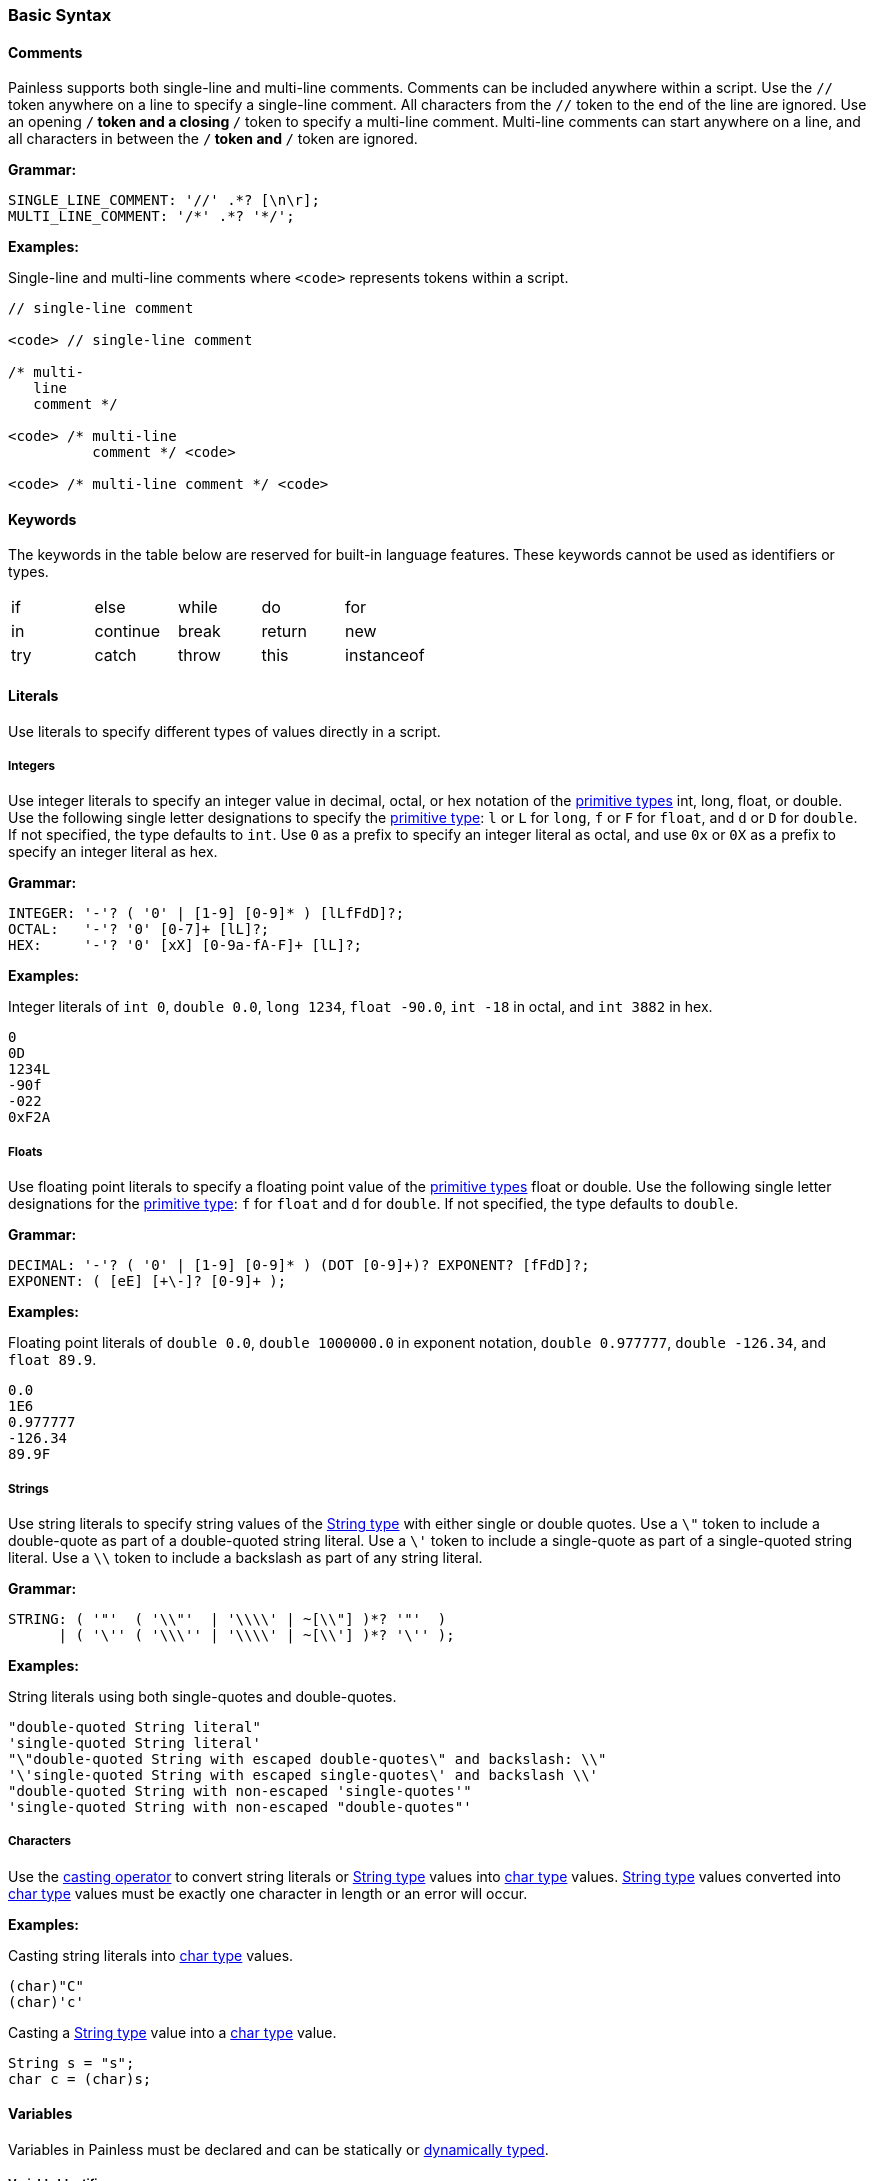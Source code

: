 [[painless-basic-syntax]]
=== Basic Syntax

[[comments]]
==== Comments

Painless supports both single-line and multi-line comments. Comments can be
included anywhere within a script. Use the `//` token anywhere on a line to
specify a single-line comment. All characters from the `//` token to the end
of the line are ignored. Use an opening `/*` token and a closing `*/` token
to specify a multi-line comment. Multi-line comments can start anywhere on a
line, and all characters in between the `/*` token and `*/` token are ignored.

*Grammar:*
[source,ANTLR4]
----
SINGLE_LINE_COMMENT: '//' .*? [\n\r];
MULTI_LINE_COMMENT: '/*' .*? '*/';
----

*Examples:*

Single-line and multi-line comments where `<code>` represents tokens within a
script.

[source,Java]
----
// single-line comment

<code> // single-line comment

/* multi-
   line
   comment */

<code> /* multi-line
          comment */ <code>

<code> /* multi-line comment */ <code>
----

[[keywords]]
==== Keywords

The keywords in the table below are reserved for built-in language
features. These keywords cannot be used as identifiers or types.

[cols="^1,^1,^1,^1,^1"]
|====
| if | else | while | do | for
| in | continue | break | return | new
| try | catch | throw | this | instanceof
|====

[[literals]]
==== Literals

Use literals to specify different types of values directly in a script.

[[integers]]
===== Integers

Use integer literals to specify an integer value in decimal, octal, or hex
notation of the <<primitive-types, primitive types>> int, long, float, or
double. Use the following single letter designations to specify the
<<primitive-types, primitive type>>: `l` or `L` for `long`, `f` or `F` for
`float`, and `d` or `D` for `double`. If not specified, the type defaults to
`int`.  Use `0` as a prefix to specify an integer literal as octal, and use
`0x` or `0X` as a prefix to specify an integer literal as hex.

*Grammar:*
[source,ANTLR4]
----
INTEGER: '-'? ( '0' | [1-9] [0-9]* ) [lLfFdD]?;
OCTAL:   '-'? '0' [0-7]+ [lL]?;
HEX:     '-'? '0' [xX] [0-9a-fA-F]+ [lL]?;
----

*Examples:*

Integer literals of `int 0`, `double 0.0`, `long 1234`,
`float -90.0`, `int -18` in octal, and `int 3882` in hex.

[source,Java]
----
0
0D
1234L
-90f
-022
0xF2A
----

[[floats]]
===== Floats

Use floating point literals to specify a floating point value of the
<<primitive-types, primitive types>> float or double. Use the following single
letter designations for the <<primitive-types, primitive type>>: `f` for
`float` and `d` for `double`. If not specified, the type defaults to `double`.

*Grammar:*
[source,ANTLR4]
----
DECIMAL: '-'? ( '0' | [1-9] [0-9]* ) (DOT [0-9]+)? EXPONENT? [fFdD]?;
EXPONENT: ( [eE] [+\-]? [0-9]+ );
----

*Examples:*

Floating point literals of `double 0.0`, `double 1000000.0` in
exponent notation, `double 0.977777`, `double -126.34`, and `float 89.9`.

[source,Java]
----
0.0
1E6
0.977777
-126.34
89.9F
----

[[strings]]
===== Strings

Use string literals to specify string values of the
<<string-type, String type>> with either single or double quotes.
Use a `\"` token to include a double-quote as part of a double-quoted string
literal. Use a `\'` token to include a single-quote as part of a single-quoted
string literal.  Use a `\\` token to include a backslash as part of any string
literal.

*Grammar:*
[source,ANTLR4]
----
STRING: ( '"'  ( '\\"'  | '\\\\' | ~[\\"] )*? '"'  )
      | ( '\'' ( '\\\'' | '\\\\' | ~[\\'] )*? '\'' );
----

*Examples:*

String literals using both single-quotes and double-quotes.

[source,Java]
----
"double-quoted String literal"
'single-quoted String literal'
"\"double-quoted String with escaped double-quotes\" and backslash: \\"
'\'single-quoted String with escaped single-quotes\' and backslash \\'
"double-quoted String with non-escaped 'single-quotes'"
'single-quoted String with non-escaped "double-quotes"'
----

[[characters]]
===== Characters

Use the <<casting, casting operator>> to convert string literals or
<<string-type, String type>> values into <<primitive-types, char type>> values.
<<string-type, String type>> values converted into
<<primitive-types, char type>> values must be exactly one character in length
or an error will occur.

*Examples:*

Casting string literals into <<primitive-types, char type>> values.

[source,Java]
----
(char)"C"
(char)'c'
----

Casting a <<string-type, String type>> value into a
<<primitive-types, char type>> value.

[source,Java]
----
String s = "s";
char c = (char)s;
----

[[variables]]
==== Variables

Variables in Painless must be declared and can be statically or <<dynamic-types,
dynamically typed>>.

[[variable-identifiers]]
===== Variable Identifiers

Specify variable identifiers using the following grammar. Variable identifiers
must start with a letter or underscore. You cannot use <<keywords, keywords>> or
<<painless-types, types>> as identifiers.

*Grammar:*
[source,ANTLR4]
----
ID: [_a-zA-Z] [_a-zA-Z-0-9]*;
----

*Examples:*
[source,Java]
----
_
a
Z
id
list
list0
MAP25
_map25
----

[[variable-declaration]]
===== Variable Declaration

Variables must be declared before you use them. The format is `type-name
identifier-name`. To declare multiple variables of the same type, specify a
comma-separated list of identifier names. You can immediately assign a value to
a variable when you declare it.

*Grammar:*
[source,ANTLR4]
----
type: ID ('[' ']')*;
declaration : type ID (',' ID)*;
----

*Examples:*
[source,Java]
----
int x;        // Declare a variable with type int and id x
List y;       // Declare a variable with type List and id y
int x, y, z;  // Declare variables with type int and ids x, y, and z
def[] d;      // Declare the variable d with type def[]
int i = 10;   // Declare the int variable i and set it to the int literal 10
----

[[variable-assignment]]
===== Variable Assignment

Use the equals operator (`=`) to assign a value to a variable. The format is
`identifier-name = value`. Any value expression can be assigned to any variable
as long as the types match or the expression's type can be implicitly cast to
the variable's type. An error occurs if the types do not match.

*Grammar:*
[source,ANTLR4]
----
assignment: ID '=' expression
----


*Examples:*

Assigning a literal of the appropriate type directly to a declared variable.

[source,Java]
----
int i;   // Declare an int i
i = 10;  // Set the int i to the int literal 10
----

Immediately assigning a value when declaring a variable.

[source,Java]
----
int i = 10;     // Declare the int variable i and set it the int literal 1
double j = 2.0; // Declare the double variable j and set it to the double
                //   literal 2.0
----

Assigning a variable of one primitive type to another variable of the same
type.

[source,Java]
----
int i = 10; // Declare the int variable i and set it to the int literal 10
int j = i;  // Declare the int variable j and set it to the int variable i
----

Assigning a reference type to a new heap allocation with the `new` operator.

[source,Java]
----
ArrayList l = new ArrayList();  // Declare an ArrayList variable l and set it
                                //   to a newly allocated ArrayList
Map m = new HashMap();          // Declare a Map variable m and set it
                                //   to a newly allocated HashMap
----

Assigning a variable of one reference type to another variable of the same type.

[source,Java]
----
List l = new ArrayList(); // Declare List variable l and set it a newly
                          //    allocated ArrayList
List k = l;               // Declare List variable k and set it to the
                          //    value of the List variable l
List m;                   // Declare List variable m and set it the
                          //    default value null
m = k;                    // Set the value of List variable m to the value
                          //    of List variable k
----
